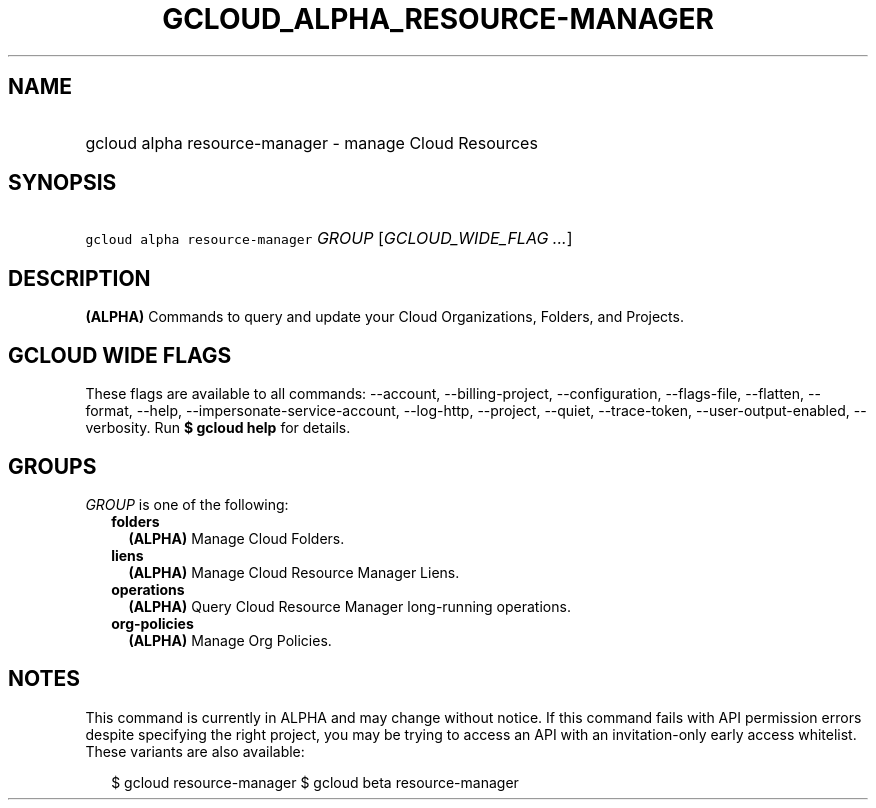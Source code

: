 
.TH "GCLOUD_ALPHA_RESOURCE\-MANAGER" 1



.SH "NAME"
.HP
gcloud alpha resource\-manager \- manage Cloud Resources



.SH "SYNOPSIS"
.HP
\f5gcloud alpha resource\-manager\fR \fIGROUP\fR [\fIGCLOUD_WIDE_FLAG\ ...\fR]



.SH "DESCRIPTION"

\fB(ALPHA)\fR Commands to query and update your Cloud Organizations, Folders,
and Projects.



.SH "GCLOUD WIDE FLAGS"

These flags are available to all commands: \-\-account, \-\-billing\-project,
\-\-configuration, \-\-flags\-file, \-\-flatten, \-\-format, \-\-help,
\-\-impersonate\-service\-account, \-\-log\-http, \-\-project, \-\-quiet,
\-\-trace\-token, \-\-user\-output\-enabled, \-\-verbosity. Run \fB$ gcloud
help\fR for details.



.SH "GROUPS"

\f5\fIGROUP\fR\fR is one of the following:

.RS 2m
.TP 2m
\fBfolders\fR
\fB(ALPHA)\fR Manage Cloud Folders.

.TP 2m
\fBliens\fR
\fB(ALPHA)\fR Manage Cloud Resource Manager Liens.

.TP 2m
\fBoperations\fR
\fB(ALPHA)\fR Query Cloud Resource Manager long\-running operations.

.TP 2m
\fBorg\-policies\fR
\fB(ALPHA)\fR Manage Org Policies.


.RE
.sp

.SH "NOTES"

This command is currently in ALPHA and may change without notice. If this
command fails with API permission errors despite specifying the right project,
you may be trying to access an API with an invitation\-only early access
whitelist. These variants are also available:

.RS 2m
$ gcloud resource\-manager
$ gcloud beta resource\-manager
.RE


